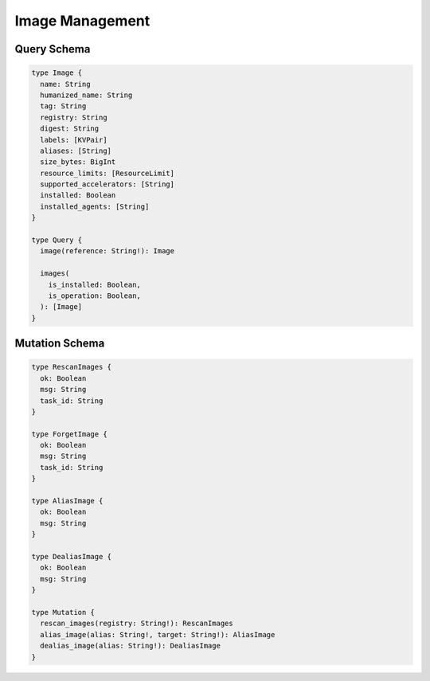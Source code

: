 Image Management
================

Query Schema
------------

.. code-block:: graphql

   type Image {
     name: String
     humanized_name: String
     tag: String
     registry: String
     digest: String
     labels: [KVPair]
     aliases: [String]
     size_bytes: BigInt
     resource_limits: [ResourceLimit]
     supported_accelerators: [String]
     installed: Boolean
     installed_agents: [String]
   }

   type Query {
     image(reference: String!): Image

     images(
       is_installed: Boolean,
       is_operation: Boolean,
     ): [Image]
   }

Mutation Schema
---------------

.. code-block:: graphql

   type RescanImages {
     ok: Boolean
     msg: String
     task_id: String
   }

   type ForgetImage {
     ok: Boolean
     msg: String
     task_id: String
   }

   type AliasImage {
     ok: Boolean
     msg: String
   }

   type DealiasImage {
     ok: Boolean
     msg: String
   }

   type Mutation {
     rescan_images(registry: String!): RescanImages
     alias_image(alias: String!, target: String!): AliasImage
     dealias_image(alias: String!): DealiasImage
   }
